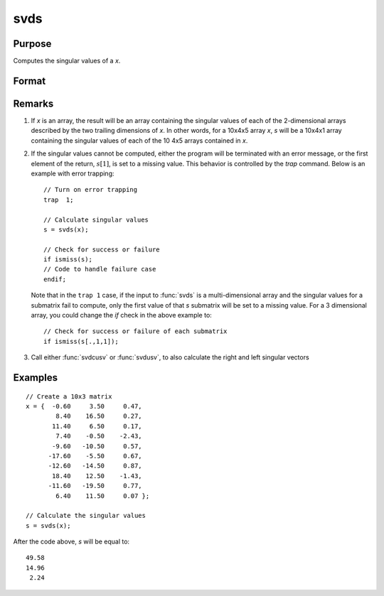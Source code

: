 
svds
==============================================

Purpose
----------------
Computes the singular values of a *x*.

Format
----------------
.. function:: s = svds(x)

    :param x: NxP matrix or K-dimensional array where the last two dimensions are NxP, whose singular values are to be computed.
    :type x: matrix or array

    :returns: s (*min(N,P)x1 vector or K-dimensional array*) where the last two dimensions are :math:`min(N,P)x1`, the
        singular values of *x* arranged in descending order.

Remarks
-------

#. If *x* is an array, the result will be an array containing the singular
   values of each of the 2-dimensional arrays described by the two
   trailing dimensions of *x*. In other words, for a 10x4x5 array *x*, *s*
   will be a 10x4x1 array containing the singular values of each of the
   10 4x5 arrays contained in *x*.

#. If the singular values cannot be computed, either the program will be
   terminated with an error message, or the first element of the return,
   :math:`s[1]`, is set to a missing value. This behavior is controlled by the
   `trap` command. Below is an example with error trapping:

   ::

      // Turn on error trapping
      trap  1;

      // Calculate singular values
      s = svds(x);

      // Check for success or failure
      if ismiss(s);
      // Code to handle failure case
      endif;

   Note that in the ``trap 1`` case, if the input to :func:`svds` is a
   multi-dimensional array and the singular values for a submatrix fail
   to compute, only the first value of that *s* submatrix will be set to a
   missing value. For a 3 dimensional array, you could change the `if`
   check in the above example to:

   ::

      // Check for success or failure of each submatrix
      if ismiss(s[.,1,1]);

#. Call either :func:`svdcusv` or :func:`svdusv`, to also calculate the right and left
   singular vectors

Examples
----------------

::

    // Create a 10x3 matrix
    x = {  -0.60     3.50     0.47, 
            8.40    16.50     0.27,
           11.40     6.50     0.17,
            7.40    -0.50    -2.43,
           -9.60   -10.50     0.57,
          -17.60    -5.50     0.67,
          -12.60   -14.50     0.87,
           18.40    12.50    -1.43,
          -11.60   -19.50     0.77,
            6.40    11.50     0.07 };
    
    // Calculate the singular values
    s = svds(x);

After the code above, *s* will be equal to:

::

    49.58 
    14.96 
     2.24

.. seealso:: Functions :func:`svd`, :func:`svdcusv`, :func:`svdusv`

